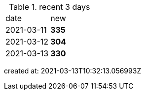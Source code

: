 
.recent 3 days
|===

|date|new


^|2021-03-11
>s|335


^|2021-03-12
>s|304


^|2021-03-13
>s|330


|===

created at: 2021-03-13T10:32:13.056993Z
